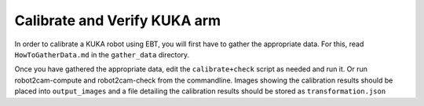 Calibrate and Verify KUKA arm
=============================
In order to calibrate a KUKA robot using EBT, you will first have to
gather the appropriate data. For this, read ``HowToGatherData.md`` in
the ``gather_data`` directory.

Once you have gathered the appropriate data, edit the
``calibrate+check`` script as needed and run it. Or run
robot2cam-compute and robot2cam-check from the commandline. Images
showing the calibration results should be placed into ``output_images``
and a file detailing the calibration results should be stored as
``transformation.json``
